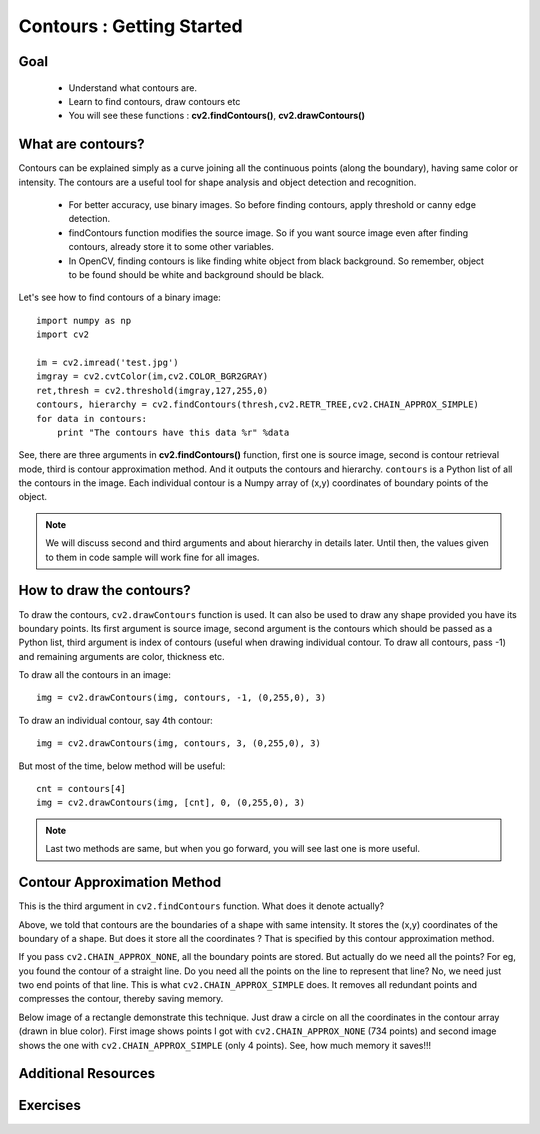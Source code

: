 .. _Contours_Getting_Started:

Contours : Getting Started 
****************************

Goal
======

    * Understand what contours are.
    * Learn to find contours, draw contours etc
    * You will see these functions : **cv2.findContours()**, **cv2.drawContours()**
    
What are contours?
===================

Contours can be explained simply as a curve joining all the continuous points (along the boundary), having same color or intensity. The contours are a useful tool for shape analysis and object detection and recognition.

    * For better accuracy, use binary images. So before finding contours, apply threshold or canny edge detection.
    * findContours function modifies the source image. So if you want source image even after finding contours, already store it to some other variables.
    * In OpenCV, finding contours is like finding white object from black background. So remember, object to be found should be white and background should be black.

Let's see how to find contours of a binary image:
::

    import numpy as np
    import cv2
     
    im = cv2.imread('test.jpg')
    imgray = cv2.cvtColor(im,cv2.COLOR_BGR2GRAY)
    ret,thresh = cv2.threshold(imgray,127,255,0)
    contours, hierarchy = cv2.findContours(thresh,cv2.RETR_TREE,cv2.CHAIN_APPROX_SIMPLE)
    for data in contours:
        print "The contours have this data %r" %data

See, there are three arguments in **cv2.findContours()** function, first one is source image, second is contour retrieval mode, third is contour approximation method. And it outputs the contours and hierarchy. ``contours`` is a Python list of all the contours in the image. Each individual contour is a Numpy array of (x,y) coordinates of boundary points of the object.

.. note:: We will discuss second and third arguments and about hierarchy in details later. Until then, the values given to them in code sample will work fine for all images. 


How to draw the contours?
===========================

To draw the contours, ``cv2.drawContours`` function is used. It can also be used to draw any shape provided you have its boundary points. Its first argument is source image, second argument is the contours which should be passed as a Python list, third argument is index of contours (useful when drawing individual contour. To draw all contours, pass -1) and remaining arguments are color, thickness etc.

To draw all the contours in an image:
::

    img = cv2.drawContours(img, contours, -1, (0,255,0), 3)
    
To draw an individual contour, say 4th contour:
::
    
    img = cv2.drawContours(img, contours, 3, (0,255,0), 3)

But most of the time, below method will be useful:
::

    cnt = contours[4]
    img = cv2.drawContours(img, [cnt], 0, (0,255,0), 3)
    
.. note:: Last two methods are same, but when you go forward, you will see last one is more useful.

Contour Approximation Method
================================

This is the third argument in ``cv2.findContours`` function. What does it denote actually?

Above, we told that contours are the boundaries of a shape with same intensity. It stores the (x,y) coordinates of the boundary of a shape. But does it store all the coordinates ? That is specified by this contour approximation method. 

If you pass ``cv2.CHAIN_APPROX_NONE``, all the boundary points are stored. But actually do we need all the points? For eg, you found the contour of a straight line. Do you need all the points on the line to represent that line? No, we need just two end points of that line. This is what ``cv2.CHAIN_APPROX_SIMPLE`` does. It removes all redundant points and compresses the contour, thereby saving memory.

Below image of a rectangle demonstrate this technique. Just draw a circle on all the coordinates in the contour array (drawn in blue color). First image shows points I got with ``cv2.CHAIN_APPROX_NONE`` (734 points) and second image shows the one with ``cv2.CHAIN_APPROX_SIMPLE`` (only 4 points). See, how much memory it saves!!!

     .. image:: images/none.jpg  
              :alt: Contour Retrieval Method
              :align: center

Additional Resources
========================

Exercises
=============
